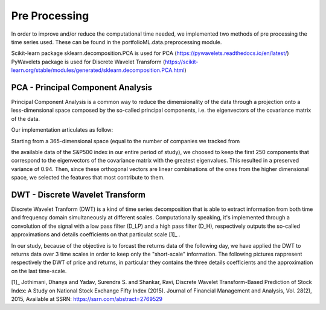 .. _preprocessing:

Pre Processing
==============
In order to improve and/or reduce the computational time needed, we implemented two
methods of pre processing the time series used. These can be found in the portfolioML.data.preprocessing
module.

| Scikit-learn package sklearn.decomposition.PCA is used for PCA (https://pywavelets.readthedocs.io/en/latest/)
| PyWavelets package is used for Discrete Wavelet Transform (https://scikit-learn.org/stable/modules/generated/sklearn.decomposition.PCA.html)


PCA - Principal Component Analysis
----------------------------------
Principal Component Analysis is a common way to reduce the dimensionality of the data
through a projection onto a less-dimensional space composed by the so-called principal
components, i.e. the eigenvectors of the covariance matrix of the data.

Our implementation articulates as follow:

| Starting from a 365-dimensional space (equal to the number of companies we tracked from
the available data of the S&P500 index in our entire period of study), we choosed to keep
the first 250 components that correspond to the eigenvectors of the covariance matrix
with the greatest eigenvalues. This resulted in a preserved variance of 0.94. Then, since
these orthogonal vectors are linear combinations of the ones from the higher dimensional
space, we selected the features that most contribute to them.


DWT - Discrete Wavelet Transform
--------------------------------
Discrete Wavelet Tranform (DWT) is a kind of time series decomposition that is able to extract
information from both time and frequency domain simultaneously at different scales.
Computationally speaking, it's implemented through a convolution of the signal with a low
pass filter (D_LP) and a high pass filter (D_H), respectively outputs the so-called approximations and
details coefficients on that particulat scale [1]_ .

.. image:: images/dwt.jpg
   :width: 400pt

In our study, because of the objective is to forcast the returns data of the following day,
we have applied the DWT to returns data over 3 time scales in order to keep only the "short-scale" information.
The following pictures rappresent respectively the DWT of price and returns,
in particular they contains the three details coefficients and the approximation on the last time-scale.

.. image:: images/Discrete\_Wavelet\_Trasformation\_of\_Close\_Return\_Data.png
   :width: 400pt


.. image:: images/Discrete\_Wavelet\_Trasformation\_of\_Close\_Price\_Data.png
   :width: 400pt

[1]_  Jothimani, Dhanya and Yadav, Surendra S. and Shankar, Ravi, Discrete Wavelet Transform-Based Prediction of Stock Index: A Study on National Stock Exchange Fifty Index (2015). Journal of Financial Management and Analysis, Vol. 28(2), 2015, Available at SSRN: https://ssrn.com/abstract=2769529

